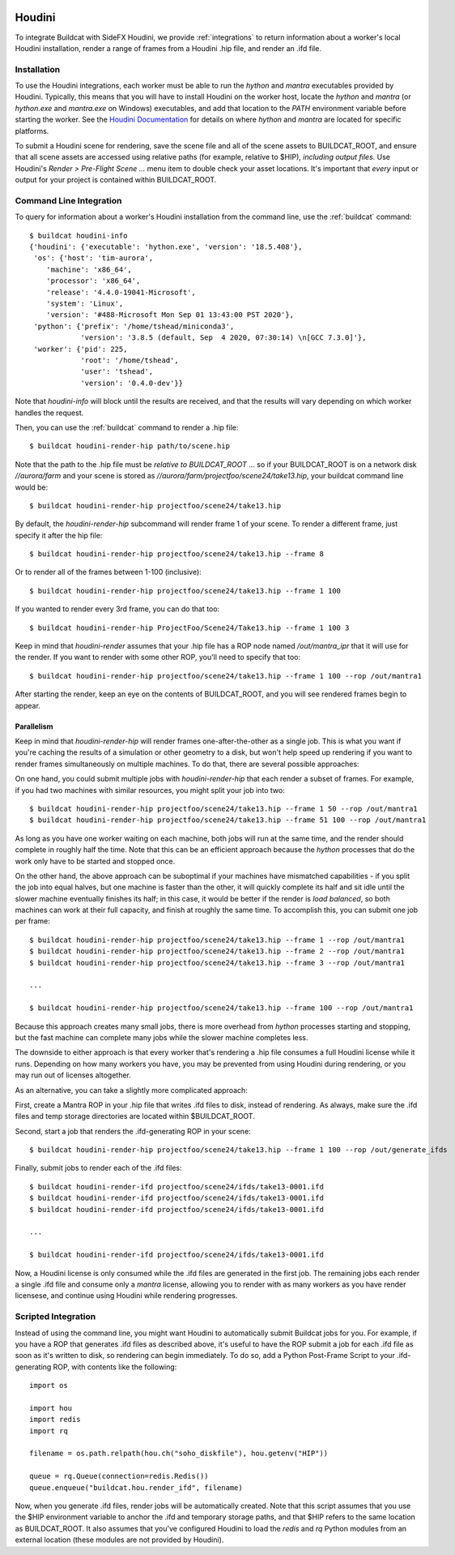 .. image:: ../../artwork/buildcat.png
  :width: 200px
  :align: right

.. _houdini:

Houdini
=======

To integrate Buildcat with SideFX Houdini, we provide :ref:`integrations` to
return information about a worker's local Houdini installation, render a range
of frames from a Houdini .hip file, and render an .ifd file.

Installation
------------

To use the Houdini integrations, each worker must be able to run the `hython`
and `mantra` executables provided by Houdini.  Typically, this means that you
will have to install Houdini on the worker host, locate the `hython` and
`mantra` (or `hython.exe` and `mantra.exe` on Windows) executables, and add
that location to the `PATH` environment variable before starting the worker.
See the `Houdini Documentation <https://www.sidefx.com/docs/>`_ for details on
where `hython` and `mantra` are located for specific platforms.

To submit a Houdini scene for rendering, save the scene file and all of the
scene assets to BUILDCAT_ROOT, and ensure that all scene assets are accessed
using relative paths (for example, relative to $HIP), *including output files*.
Use Houdini's `Render > Pre-Flight Scene ...` menu item to double check your
asset locations.  It's important that *every* input or output for your project
is contained within BUILDCAT_ROOT.

Command Line Integration
------------------------

To query for information about a worker's Houdini installation from the command
line, use the :ref:`buildcat` command::

    $ buildcat houdini-info
    {'houdini': {'executable': 'hython.exe', 'version': '18.5.408'},
     'os': {'host': 'tim-aurora',
        'machine': 'x86_64',
        'processor': 'x86_64',
        'release': '4.4.0-19041-Microsoft',
        'system': 'Linux',
        'version': '#488-Microsoft Mon Sep 01 13:43:00 PST 2020'},
     'python': {'prefix': '/home/tshead/miniconda3',
                'version': '3.8.5 (default, Sep  4 2020, 07:30:14) \n[GCC 7.3.0]'},
     'worker': {'pid': 225,
                'root': '/home/tshead',
                'user': 'tshead',
                'version': '0.4.0-dev'}}


Note that `houdini-info` will block until the results are received, and that
the results will vary depending on which worker handles the request.

Then, you can use the :ref:`buildcat` command to render a .hip file::

    $ buildcat houdini-render-hip path/to/scene.hip

Note that the path to the .hip file must be *relative to BUILDCAT_ROOT* ... so if
your BUILDCAT_ROOT is on a network disk `//aurora/farm` and your scene is stored
as `//aurora/farm/projectfoo/scene24/take13.hip`, your buildcat command line would be::

    $ buildcat houdini-render-hip projectfoo/scene24/take13.hip

By default, the `houdini-render-hip` subcommand will render frame 1 of your
scene.  To render a different frame, just specify it after the hip file::

    $ buildcat houdini-render-hip projectfoo/scene24/take13.hip --frame 8

Or to render all of the frames between 1-100 (inclusive)::

    $ buildcat houdini-render-hip projectfoo/scene24/take13.hip --frame 1 100

If you wanted to render every 3rd frame, you can do that too::

    $ buildcat houdini-render-hip ProjectFoo/Scene24/Take13.hip --frame 1 100 3

Keep in mind that `houdini-render` assumes that your .hip file has a ROP node named `/out/mantra_ipr` that it
will use for the render. If you want to render with some other ROP, you'll need to specify that too::

    $ buildcat houdini-render-hip projectfoo/scene24/take13.hip --frame 1 100 --rop /out/mantra1

After starting the render, keep an eye on the contents of BUILDCAT_ROOT, and you will see rendered
frames begin to appear.

Parallelism
~~~~~~~~~~~

Keep in mind that `houdini-render-hip` will render frames one-after-the-other
as a single job. This is what you want if you're caching the results of a
simulation or other geometry to a disk, but won't help speed up rendering if
you want to render frames simultaneously on multiple machines.  To do that,
there are several possible approaches:

On one hand, you could submit multiple jobs with `houdini-render-hip` that each
render a subset of frames.  For example, if you had two machines with similar
resources, you might split your job into two::

    $ buildcat houdini-render-hip projectfoo/scene24/take13.hip --frame 1 50 --rop /out/mantra1
    $ buildcat houdini-render-hip projectfoo/scene24/take13.hip --frame 51 100 --rop /out/mantra1

As long as you have one worker waiting on each machine, both jobs will run at
the same time, and the render should complete in roughly half the time.  Note
that this can be an efficient approach because the `hython` processes that do
the work only have to be started and stopped once.

On the other hand, the above approach can be suboptimal if your machines have
mismatched capabilities - if you split the job into equal halves, but one
machine is faster than the other, it will quickly complete its half and sit
idle until the slower machine eventually finishes its half; in this case, it would be
better if the render is *load balanced*, so both machines can work at their full
capacity, and finish at roughly the same time.  To accomplish this, you can submit
one job per frame::

    $ buildcat houdini-render-hip projectfoo/scene24/take13.hip --frame 1 --rop /out/mantra1
    $ buildcat houdini-render-hip projectfoo/scene24/take13.hip --frame 2 --rop /out/mantra1
    $ buildcat houdini-render-hip projectfoo/scene24/take13.hip --frame 3 --rop /out/mantra1

    ...

    $ buildcat houdini-render-hip projectfoo/scene24/take13.hip --frame 100 --rop /out/mantra1

Because this approach creates many small jobs, there is more overhead from
`hython` processes starting and stopping, but the fast machine can complete
many jobs while the slower machine completes less.

The downside to either approach is that every worker that's rendering a .hip
file consumes a full Houdini license while it runs.  Depending on how many
workers you have, you may be prevented from using Houdini during rendering, or
you may run out of licenses altogether.

As an alternative, you can take a slightly more complicated approach:

First, create a Mantra ROP in your .hip file that writes .ifd files to disk, instead of rendering.  As always, make sure the .ifd files and temp storage directories are located within $BUILDCAT_ROOT.

Second, start a job that renders the .ifd-generating ROP in your scene::

    $ buildcat houdini-render-hip projectfoo/scene24/take13.hip --frame 1 100 --rop /out/generate_ifds

Finally, submit jobs to render each of the .ifd files::

    $ buildcat houdini-render-ifd projectfoo/scene24/ifds/take13-0001.ifd
    $ buildcat houdini-render-ifd projectfoo/scene24/ifds/take13-0001.ifd
    $ buildcat houdini-render-ifd projectfoo/scene24/ifds/take13-0001.ifd

    ...

    $ buildcat houdini-render-ifd projectfoo/scene24/ifds/take13-0001.ifd

Now, a Houdini license is only consumed while the .ifd files are generated in
the first job.  The remaining jobs each render a single .ifd file and consume
only a `mantra` license, allowing you to render with as many workers as you
have render licensese, and continue using Houdini while rendering progresses.

Scripted Integration
--------------------

Instead of using the command line, you might want Houdini to automatically
submit Buildcat jobs for you.  For example, if you have a ROP that generates
.ifd files as described above, it's useful to have the ROP submit a job for
each .ifd file as soon as it's written to disk, so rendering can begin
immediately.  To do so, add a Python Post-Frame Script to your .ifd-generating
ROP, with contents like the following::

    import os

    import hou
    import redis
    import rq

    filename = os.path.relpath(hou.ch("soho_diskfile"), hou.getenv("HIP"))

    queue = rq.Queue(connection=redis.Redis())
    queue.enqueue("buildcat.hou.render_ifd", filename)

Now, when you generate .ifd files, render jobs will be automatically created.
Note that this script assumes that you use the $HIP environment variable to
anchor the .ifd and temporary storage paths, and that $HIP refers to the same
location as BUILDCAT_ROOT.  It also assumes that you've configured Houdini to
load the `redis` and `rq` Python modules from an external location (these modules
are not provided by Houdini).


